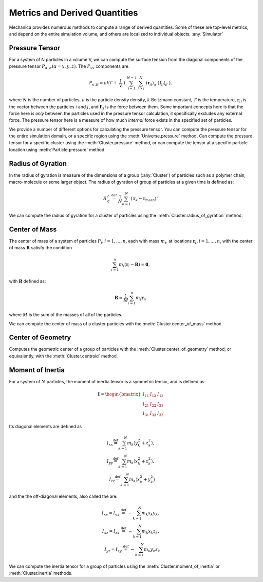Metrics and Derived Quantities
==============================


Mechanica provides numerous methods to compute a range of derived
quantities. Some of these are top-level metrics, and depend on the entire
simulation volume, and others are localized to individual objects. :any:`Simulator`


Pressure Tensor
---------------
For a system of N particles in a volume V, we can compute the  surface tension
from the diagonal components of the pressure tensor
:math:`P_{\alpha,\alpha}(\alpha=x,y,z)`. The :math:`P_{xx}` components are:

.. math::

   P_{\alpha,\beta} = \rho k T + \
       \frac{1}{V} \
       \left( \
       \sum^{N-1}_{i=1} \
       \sum^{N}_{j>i} \
       (\mathbf{r}_{ij})_{\alpha} \
       (\mathbf{f}_{ij})_{\beta} \
       \right),

where :math:`N` is the number of particles, :math:`\rho` is the particle density
density, :math:`k` Boltzmann constant, :math:`T` is the temperature,
:math:`\mathbf{r}_{ij}` is the vector between the particles :math:`i` and :math:`j`,
and :math:`\mathbf{f}_{ij}` is the force between them. Some important concepts
here is that the force here is *only* between the particles used in the pressure
tensor calculation, it specifically excludes any external force. The pressure
tensor here is a measure of how much *internal* force exists in the specified
set of particles.

We provide a number of different options for calculating the pressure
tensor. You can compute the pressure tensor for the entire simulation domain, or
a specific region using the :meth:`Universe.pressure` method. Can compute the
pressure tensor for a specific cluster using the :meth:`Cluster.pressure` method,
or can compute the tensor at a specific particle location using
:meth:`Particle.pressure` method. 




Radius of Gyration
------------------


In the radius of gyration is measure of the dimensions of a group
(:any:`Cluster`) of particles such as a polymer chain, macro-molecule or some
larger object.  The radius of gyration of group of particles at a given time is
defined as:

.. math:: 
   R_\mathrm{g}^2 \ \stackrel{\mathrm{def}}{=}\ 
   \frac{1}{N} \sum_{k=1}^{N} \left( \mathbf{r}_k - \mathbf{r}_\mathrm{mean}
   \right)^2

We can compute the radius of gyration for a cluster of particles using the
:meth:`Cluster.radius_of_gyration` method. 



Center of Mass
--------------

The center of mass of a system of particles :math:`P_i, i = 1, \ldots,  n`, each
with mass :math:`m_i`, at locations :math:`\mathbf{r}_i, i=1, \ldots, n`, with
the center of mass :math:`\mathbf{R}` satisfy the condition

.. math::
   \sum_{i=1}^n m_i(\mathbf{r}_i - \mathbf{R}) = \mathbf{0},

with :math:`\mathbf{R}` defined as:

.. math::

   \mathbf{R} = \frac{1}{M} \sum_{i=1}^n m_i \mathbf{r}_i,

where :math:`M` is the sum of the masses of all of the particles.

We can compute the center of mass of a cluster particles with the
:meth:`Cluster.center_of_mass` method. 


Center of Geometry
------------------

Computes the geometric center of a group of particles with the
:meth:`Cluster.center_of_geometry` method, or equivalently, with the
:meth:`Cluster.centroid` method. 


Moment of Inertia
-----------------

For a system of :math:`N` particles, the moment of inertia tensor is a symmetric
tensor, and is defined as:

.. math::
   \mathbf{I} =
   \begin{bmatrix}
   I_{11} & I_{12} & I_{13} \\
   I_{21} & I_{22} & I_{23} \\
   I_{31} & I_{32} & I_{33}
   \end{bmatrix}

Its diagonal elements are defined as

.. math::

   \begin{align}
   I_{xx} \stackrel{\mathrm{def}}{=}  \sum_{k=1}^{N} m_{k} (y_{k}^{2}+z_{k}^{2}), \\
   I_{yy} \stackrel{\mathrm{def}}{=}  \sum_{k=1}^{N} m_{k} (x_{k}^{2}+z_{k}^{2}), \\
   I_{zz} \stackrel{\mathrm{def}}{=}  \sum_{k=1}^{N} m_{k} (x_{k}^{2}+y_{k}^{2})
   \end{align}


and the  the off-diagonal elements, also called the are:

.. math::
   \begin{align}
   I_{xy} = I_{yx} \ \stackrel{\mathrm{def}}{=}\  -\sum_{k=1}^{N} m_{k} x_{k} y_{k}, \\ 
   I_{xz} = I_{zx} \ \stackrel{\mathrm{def}}{=}\  -\sum_{k=1}^{N} m_{k} x_{k} z_{k}, \\
   I_{yz} = I_{zy} \ \stackrel{\mathrm{def}}{=}\  -\sum_{k=1}^{N} m_{k} y_{k} z_{k}
   \end{align}

We can compute the inertia tensor for a group of particles using the
:meth:`Cluster.moment_of_inertia` or :meth:`Cluster.inertia` methods. 






